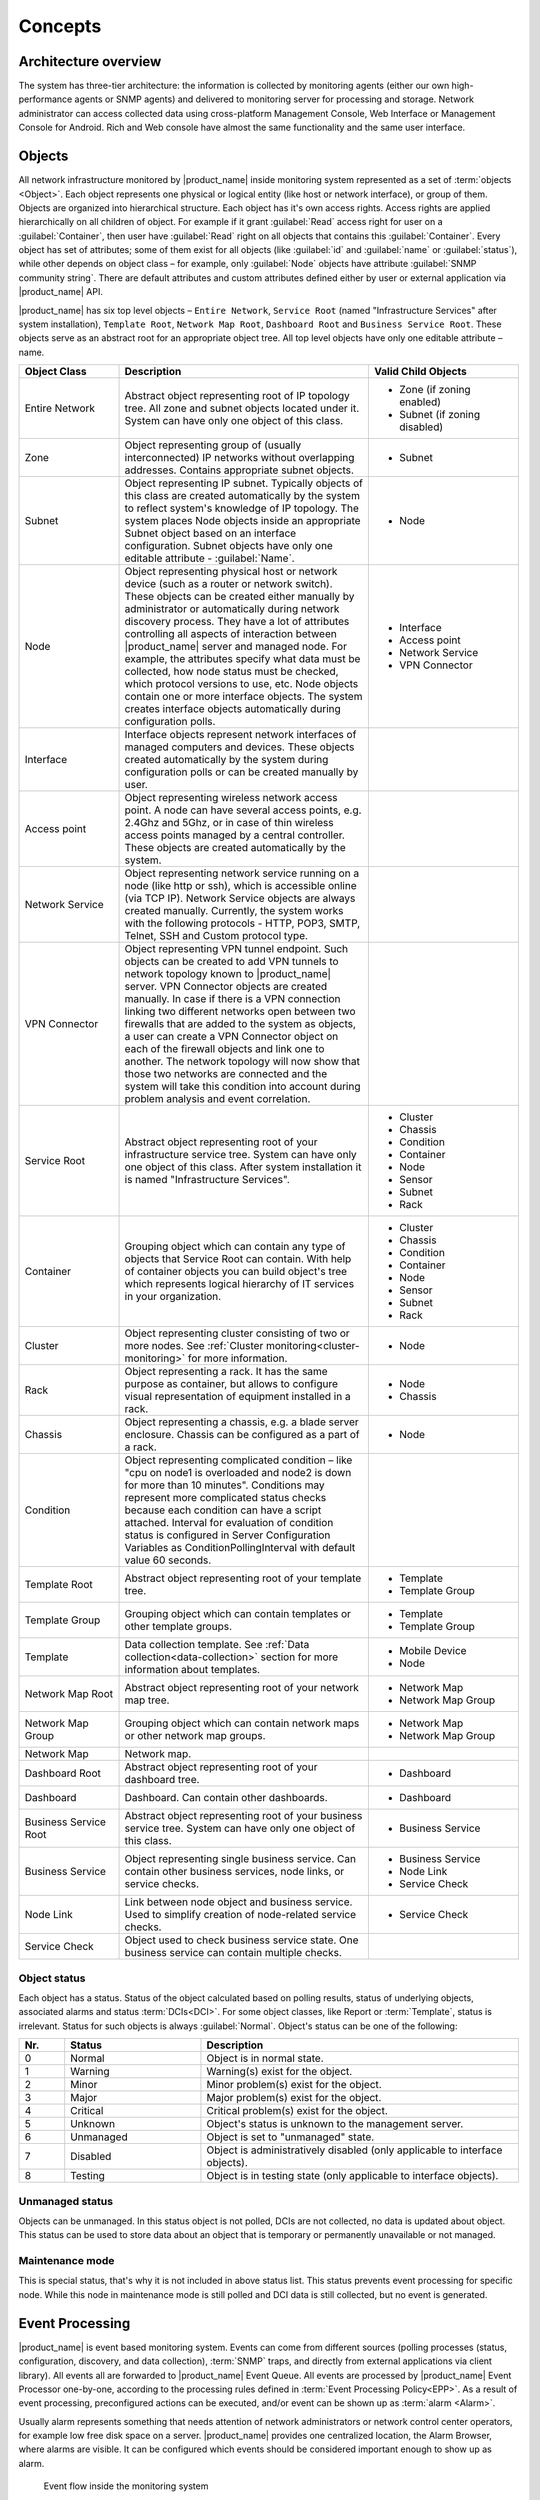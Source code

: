 .. _concepts:

########
Concepts
########

Architecture overview
=====================

The system has three-tier architecture: the information is collected by
monitoring agents (either our own high-performance agents or SNMP agents)
and delivered to monitoring server for processing and storage. Network
administrator can access collected data using cross-platform Management
Console, Web Interface or Management Console for Android. Rich and Web console
have almost the same functionality and the same user interface.

.. only:: html

  .. figure:: _images/architecture_scheme.png

.. only:: latex

  .. figure:: _images/architecture_scheme.png
     :scale: 60

.. _concept_object:

Objects
=======

All network infrastructure monitored by |product_name| inside monitoring system
represented as a set of :term:`objects <Object>`. Each object
represents one physical or logical entity (like host or network interface),
or group of them. Objects are organized into hierarchical structure.
Each object has it's own access rights. Access rights are applied
hierarchically on all children of object. For example if it grant :guilabel:`Read`
access right for user on a :guilabel:`Container`, then user have :guilabel:`Read`
right on all objects that contains this :guilabel:`Container`.
Every object has set of attributes; some of them exist for all objects
(like :guilabel:`id` and :guilabel:`name` or :guilabel:`status`),  while other
depends on object class – for example, only :guilabel:`Node` objects have
attribute :guilabel:`SNMP community string`. There are default attributes
and custom attributes defined either by user or external application via
|product_name| API.

|product_name| has six top level objects – ``Entire Network``,
``Service Root`` (named "Infrastructure Services" after system installation),
``Template Root``, ``Network Map Root``, ``Dashboard Root`` and
``Business Service Root``. These objects serve as an
abstract root for an appropriate object tree. All top level objects have only one
editable attribute – name.


.. list-table::
   :widths: 20 50 30
   :header-rows: 1
   :class: longtable

   * - Object Class
     - Description
     - Valid Child Objects
   * - Entire Network
     - Abstract object representing root of IP topology tree. All zone and
       subnet objects located under it. System can have only one object of this
       class.
     - - Zone (if zoning enabled)
       - Subnet (if zoning disabled)
   * - Zone
     - Object representing group of (usually interconnected) IP networks
       without overlapping addresses. Contains appropriate subnet objects.
     - - Subnet
   * - Subnet
     - Object representing IP subnet. Typically objects of this class are created
       automatically by the system to reflect system's knowledge of IP
       topology. The system places Node objects inside an appropriate Subnet
       object based on an interface configuration. Subnet objects have only one
       editable attribute - :guilabel:`Name`.
     - - Node
   * - Node
     - Object representing physical host or network device (such as a router or network switch).
       These objects can be created either manually by administrator or automatically during
       network discovery process. They have a lot of attributes controlling all aspects
       of interaction between |product_name| server and managed node. For example, the attributes
       specify what data must be collected, how node status must be checked, which protocol
       versions to use, etc. Node objects contain one or more interface objects. The system
       creates interface objects automatically during configuration polls.
     - - Interface
       - Access point
       - Network Service
       - VPN Connector
   * - Interface
     - Interface objects represent network interfaces of managed computers and
       devices. These objects created automatically by the system during
       configuration polls or can be created manually by user.
     -
   * - Access point
     - Object representing wireless network access point. A node can have
       several access points, e.g. 2.4Ghz and 5Ghz, or in case of thin wireless
       access points managed by a central controller. These objects are created
       automatically by the system.
     -
   * - Network Service
     - Object representing network service running on a node (like http or
       ssh), which is accessible online (via TCP IP). Network Service objects
       are always created manually. Currently, the system works with the following
       protocols - HTTP, POP3, SMTP, Telnet, SSH and Custom protocol type.
     -
   * - VPN Connector
     - Object representing VPN tunnel endpoint. Such objects can be created to
       add VPN tunnels to network topology known to |product_name| server. VPN Connector
       objects are created manually. In case if there is a VPN
       connection linking two different networks open between two firewalls that are
       added to the system as objects, a user can create a VPN Connector object on
       each of the firewall objects and link one to another. The network topology will
       now show that those two networks are connected and the system will take this
       condition into account during problem analysis and event correlation.
     -
   * - Service Root
     - Abstract object representing root of your infrastructure service tree.
       System can have only one object of this class. After system installation
       it is named "Infrastructure Services".
     - - Cluster
       - Chassis
       - Condition
       - Container
       - Node
       - Sensor
       - Subnet
       - Rack
   * - Container
     - Grouping object which can contain any type of objects that Service Root
       can contain. With help of container objects you can build
       object's tree which represents logical hierarchy of IT services in your
       organization.
     - - Cluster
       - Chassis
       - Condition
       - Container
       - Node
       - Sensor
       - Subnet
       - Rack
   * - Cluster
     - Object representing cluster consisting of two or more nodes. See
       :ref:`Cluster monitoring<cluster-monitoring>` for more information.
     - - Node
   * - Rack
     - Object representing a rack. It has the same purpose as container, but
       allows to configure visual representation of equipment installed in a rack.
     - - Node
       - Chassis
   * - Chassis
     - Object representing a chassis, e.g. a blade server enclosure. Chassis
       can be configured as a part of a rack.
     - - Node
   * - Condition
     - Object representing complicated condition – like "cpu on node1 is
       overloaded and node2 is down for more than 10 minutes". Conditions may
       represent more complicated status checks because each condition can have
       a script attached. Interval for evaluation of condition status is
       configured in Server Configuration Variables as ConditionPollingInterval
       with default value 60 seconds.
     -
   * - Template Root
     - Abstract object representing root of your template tree.
     - - Template
       - Template Group
   * - Template Group
     - Grouping object which can contain templates or other template groups.
     - - Template
       - Template Group
   * - Template
     - Data collection template. See :ref:`Data collection<data-collection>` section
       for more information about templates.
     - - Mobile Device
       - Node
   * - Network Map Root
     - Abstract object representing root of your network map tree.
     - - Network Map
       - Network Map Group
   * - Network Map Group
     - Grouping object which can contain network maps or other network map
       groups.
     - - Network Map
       - Network Map Group
   * - Network Map
     - Network map.
     -
   * - Dashboard Root
     - Abstract object representing root of your dashboard tree.
     - - Dashboard
   * - Dashboard
     - Dashboard. Can contain other dashboards.
     - - Dashboard
   * - Business Service Root
     - Abstract object representing root of your business service tree. System
       can have only one object of this class.
     - - Business Service
   * - Business Service
     - Object representing single business service. Can contain other business
       services, node links, or service checks.
     - - Business Service
       - Node Link
       - Service Check
   * - Node Link
     - Link between node object and business service. Used to simplify creation
       of node-related service checks.
     - - Service Check
   * - Service Check
     - Object used to check business service state. One business service can
       contain multiple checks.
     -

Object status
-------------

Each object has a status. Status of the object calculated based on polling results,
status of underlying objects, associated alarms and status :term:`DCIs<DCI>`. For some object classes,
like Report or :term:`Template`, status is irrelevant. Status for such objects is always :guilabel:`Normal`.
Object's status can be one of the following:


.. list-table::
   :widths: 10 30 70
   :header-rows: 1

   * - Nr.
     - Status
     - Description
   * - 0
     - |NORMAL| Normal
     - Object is in normal state.
   * - 1
     - |WARNING| Warning
     - Warning(s) exist for the object.
   * - 2
     - |MINOR| Minor
     - Minor problem(s) exist for the object.
   * - 3
     - |MAJOR| Major
     - Major problem(s) exist for the object.
   * - 4
     - |CRITICAL| Critical
     - Critical problem(s) exist for the object.
   * - 5
     - |UNKNOWN| Unknown
     - Object's status is unknown to the management server.
   * - 6
     - |UNMANAGED| Unmanaged
     - Object is set to "unmanaged" state.
   * - 7
     - |DISABLED| Disabled
     - Object is administratively disabled (only applicable to interface objects).
   * - 8
     - |TESTING| Testing
     - Object is in testing state (only applicable to interface objects).

.. |NORMAL| image:: _images/icons/status/normal.png
.. |WARNING| image:: _images/icons/status/warning.png
.. |MINOR| image:: _images/icons/status/minor.png
.. |MAJOR| image:: _images/icons/status/major.png
.. |CRITICAL| image:: _images/icons/status/critical.png
.. |UNKNOWN| image:: _images/icons/status/unknown.png
.. |UNMANAGED| image:: _images/icons/status/unmanaged.png
.. |DISABLED| image:: _images/icons/status/disabled.png
.. |TESTING| image:: _images/icons/status/testing.png

Unmanaged status
----------------

Objects can be unmanaged. In this status object is not polled, DCIs are not collected,
no data is updated about object. This status can be used to store data about an object
that is temporary or permanently unavailable or not managed.

.. _maintenance_mode:

Maintenance mode
------------------

This is special status, that's why it is not included in above status list. This
status prevents event processing for specific node. While this node in maintenance
mode is still polled and DCI data is still collected, but no event is generated.

Event Processing
================

|product_name| is event based monitoring system. Events can come from different sources
(polling processes (status, configuration, discovery, and data collection), :term:`SNMP`
traps, and directly from external applications via client library).
All events all are forwarded to |product_name| Event Queue. All events are processed by |product_name|
Event Processor one-by-one, according to the processing rules defined in
:term:`Event Processing Policy<EPP>`. As a result of event processing, preconfigured
actions can be executed, and/or event can be shown up as :term:`alarm <Alarm>`.

Usually alarm represents something that needs attention of network administrators
or network control center operators, for example low free disk space on a server.
|product_name| provides one centralized location, the Alarm Browser, where alarms are
visible. It can be configured which events should be considered
important enough to show up as alarm.

.. figure:: _images/event_flow.png

   Event flow inside the monitoring system

.. _concepts_polling:

Polling
=======

For some type of objects |product_name| server start gathering status and configuration information
as soon as they are added to the system. These object types are: nodes, access points, conditions,
clusters, business services


[zones health check (if >1 proxies in zone)]


. This process called *polling*. There are multiple polling
types, usually performed with different intervals:

+--------------------+----------------------------------------------------------------------------------------------+
| Type               | Purpose                                                                                      |
+====================+==============================================================================================+
| Status             | Determine current status of an object                                                        |
+--------------------+----------------------------------------------------------------------------------------------+
| ICMP               | Ping nodes and gather response time statistics                                               |
+--------------------+----------------------------------------------------------------------------------------------+
| Configuration      | Determine current configuration of an object (list of interfaces, supported protocols, etc.) |
+--------------------+----------------------------------------------------------------------------------------------+
| Topology           | Gather information related to network topology                                               |
+--------------------+----------------------------------------------------------------------------------------------+
| Routing            | Gather information about IP routing                                                          |
+--------------------+----------------------------------------------------------------------------------------------+
| Instance Discovery | Verify all DCIs created by instance discovery process                                        |
+--------------------+----------------------------------------------------------------------------------------------+
| Network Discovery  | Searches for new nodes by polling information about neighbor IP addresses from known nodes   |
+--------------------+----------------------------------------------------------------------------------------------+

.. _basic-concepts-dci:

Data Collection
===============

From each node |product_name| can collect one or more :term:`metrics <Metric>` which
can be either single-value ("CPU.Usage"), list ("FileSystem.MountPoints")
or table ("FileSystem.Volumes").
When new data sample is collected, it's value is checked against configured
thresholds. This documentation use term :term:`Data Collection Item <DCI>`
to describe configuration of metric collection schedule, retention, and thresholds.

Metrics can be collected from multiple data sources:

.. list-table::
   :widths: 30 70
   :header-rows: 1

   * - Source
     - Description
   * - Internal
     - Metrics internal to the server (server statistics, etc.)
   * - |product_name| Agent
     - Data is collected from |product_name| agent, which should be installed
       on target node. Server collect data from agent based on schedule.
   * - SNMP
     - SNMP transport will be used. Server collect data based on schedule.
   * - Push
     - Values are pushed by external system (using `nxpush` or API).
   * - SM-CLP
     -
   * - Windows Performance counters
     -
   * - Check Point SNMP
     -
   * - Script
     - Value is generated by NXSL script. Script should be stored in
       :guilabel:`Script Library`.


Discovery
=========

Network discovery
-----------------

|product_name| can detect new devices and servers on the network and automatically
create node objects for them. Two modes are available – passive and active.

In passive mode server will use only non-intrusive methods by querying ARP and
routing tables from known nodes. Tables from the server running |product_name| are
used as seed for passive discovery.

In active mode in addition to passive scan methods configured address ranges
are periodically scanned using ICMP echo requests.


Instance discovery
------------------

|product_name| can create parameters for :term:`Data Collection Item <DCI>` automatically.
Instance discovery collects information about node instances like disk mountpoints,
device list, etc. and automatically creates or removes :term:`DCIs <DCI>` with
obtained data.


Security
========

All communications are encrypted using either AES-256, AES-128, or Blowfish and
authenticated. As additional security measure, administrator can restrict list
of allowed ciphers.

Agent authenticate incoming connections using IP white list and optional
preshared key.

User passwords (if internal database is used) as hashed with salt with SHA-256.

All shared secrets and passwords stored in the system can be obfuscated
to prevent snooping.
